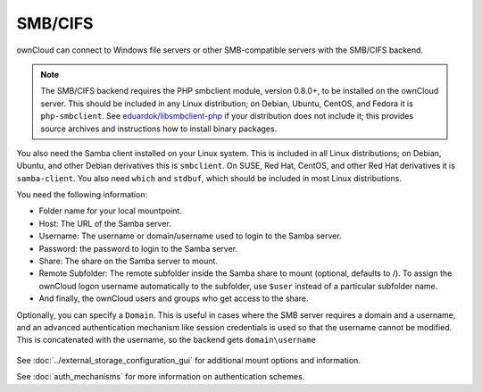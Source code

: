 ========
SMB/CIFS
========

ownCloud can connect to Windows file servers or other SMB-compatible servers
with the SMB/CIFS backend.

.. note:: The SMB/CIFS backend requires the PHP smbclient module, version 0.8.0+, to be installed on the ownCloud server. This should be included in any Linux distribution; on Debian, Ubuntu, CentOS, and Fedora it is ``php-smbclient``. See `eduardok/libsmbclient-php <https://github.com/eduardok/libsmbclient-php>`_ if your distribution does not include it; this provides source archives and instructions how to install binary packages.

You also need the Samba client installed on your Linux system. This is included in 
all Linux distributions; on Debian, Ubuntu, and other Debian derivatives this 
is ``smbclient``. On SUSE, Red Hat, CentOS, and other Red Hat derivatives it is 
``samba-client``. You also need ``which`` and ``stdbuf``, which should be included in most Linux distributions.

You need the following information:

*    Folder name for your local mountpoint.
*    Host: The URL of the Samba server.
*    Username: The username or domain/username used to login to the Samba 
     server.
*    Password: the password to login to the Samba server.
*    Share: The share on the Samba server to mount.
*    Remote Subfolder: The remote subfolder inside the Samba share to mount 
     (optional, defaults to /). To assign the ownCloud logon username 
     automatically to the subfolder, use ``$user`` instead of a particular 
     subfolder name. 
*    And finally, the ownCloud users and groups who get access to the share.

Optionally, you can specify a ``Domain``. This is useful in 
cases where the
SMB server requires a domain and a username, and an advanced authentication
mechanism like session credentials is used so that the username cannot be
modified. This is concatenated with the username, so the backend gets
``domain\username``

.. figure:: images/smb.png
   :alt: Samba external storage configuration.
   :scale: 75%

See :doc:`../external_storage_configuration_gui` for additional mount 
options and information.

See :doc:`auth_mechanisms` for more information on authentication schemes.
